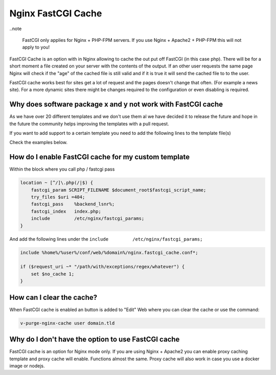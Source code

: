 ###############################################################
Nginx FastCGI Cache
###############################################################

..note 

   FastCGI only applies for Nginx + PHP-FPM servers. If you use Nginx + Apache2 + PHP-FPM this will not apply to you!

FastCGI Cache is an option with in Nginx allowing to cache the out put off FastCGI (in this case php). There will be for a short moment a file created on your server with the contents of the output. If an other user requests the same page Nginx will check if the "age" of the cached file is still valid and if it is true it will send the cached file to to the user.

FastCGI cache works best for sites get a lot of request and the pages doesn't change that often. (For example a news site). For a more dynamic sites there might be changes required to the configuration or even disabling is required.

***************************************************************
Why does software package x and y not work with FastCGI cache
***************************************************************

As we have over 20 different templates and we don't use them al we have decided it to release the future and hope in the future the community helps improving the templates with a pull request. 

If you want to add support to a certain template you need to add the following lines to the template file(s)

Check the examples below. 
    
***************************************************************
How do I enable FastCGI cache for my custom template 
***************************************************************

Within the block where you call php / fastcgi pass 

.. code-block:: bash

    location ~ [^/]\.php(/|$) {
        fastcgi_param SCRIPT_FILENAME $document_root$fastcgi_script_name;
        try_files $uri =404;
        fastcgi_pass    %backend_lsnr%;
        fastcgi_index   index.php;
        include         /etc/nginx/fastcgi_params;
    }

And add the following lines under the ``include         /etc/nginx/fastcgi_params;``

.. code-block:: bash

    include %home%/%user%/conf/web/%domain%/nginx.fastcgi_cache.conf*;
    
    if ($request_uri ~* "/path/with/exceptions/regex/whatever") {
        set $no_cache 1;
    }

***************************************************************
How can I clear the cache?
***************************************************************

When FastCGI cache is enabled an button is added to "Edit" Web where you can clear the cache or use the command:

.. code-block:: bash

    v-purge-nginx-cache user domain.tld

***************************************************************
Why do I don't have the option to use FastCGI cache
***************************************************************

FastCGI cache is an option for Nginx mode only. If you are using Nginx + Apache2 you can enable proxy caching template and proxy cache will enable. Functions almost the same. Proxy cache will also work in case you use a docker image or nodejs.

